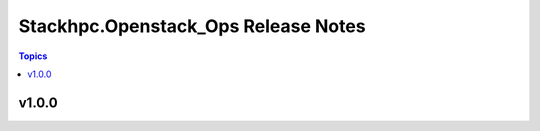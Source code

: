 ====================================
Stackhpc.Openstack_Ops Release Notes
====================================

.. contents:: Topics


v1.0.0
======
